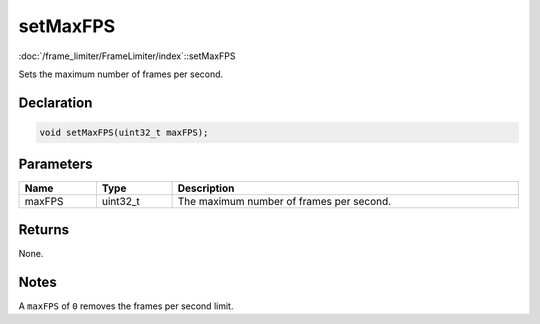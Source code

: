 setMaxFPS
=========

:doc:`/frame_limiter/FrameLimiter/index`::setMaxFPS

Sets the maximum number of frames per second.

Declaration
-----------

.. code-block:: cpp

	void setMaxFPS(uint32_t maxFPS);

Parameters
----------

.. list-table::
	:width: 100%
	:header-rows: 1
	:class: code-table

	* - Name
	  - Type
	  - Description
	* - maxFPS
	  - uint32_t
	  - The maximum number of frames per second.

Returns
-------

None.

Notes
-----

A ``maxFPS`` of ``0`` removes the frames per second limit.